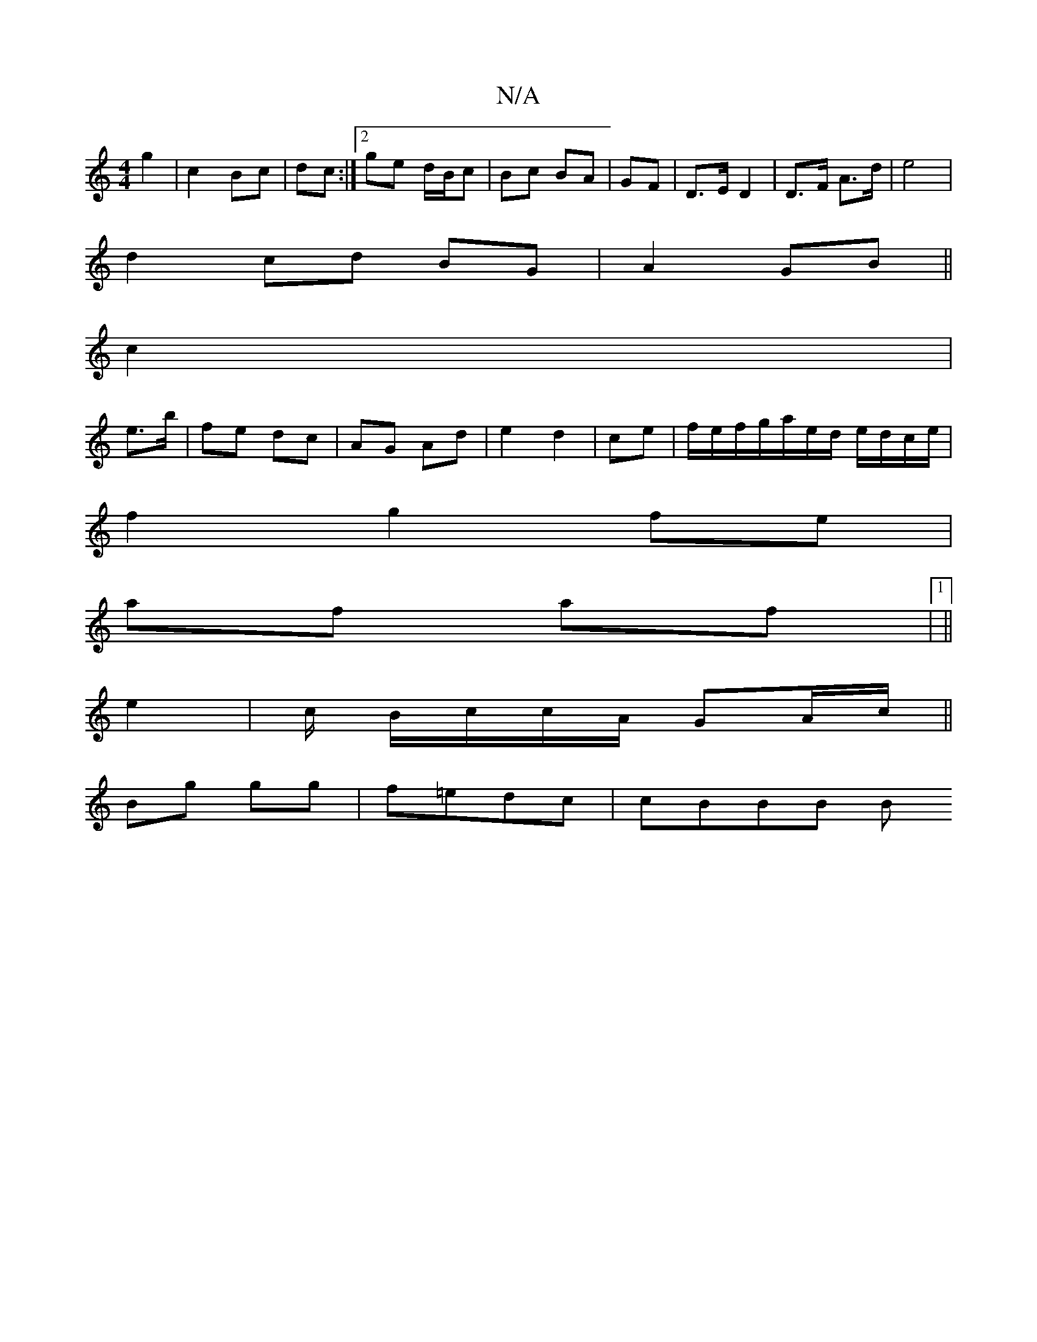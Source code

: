 X:1
T:N/A
M:4/4
R:N/A
K:Cmajor
2 g2|c2 Bc|dc :|[2 ge d/B/c|Bc BA|GF|D>E D2|D>F A>d|e4|
d2 cd BG |A2 GB ||
c2 |
e>b|fe dc|AG Ad|e2 d2|ce|f/e/f/g/a/e/d/ e/d/c/e/ |
f2 g2 fe |
af af |[1 ||
e2 | c/ B/c/c/A/ GA/c/ ||
Bg gg|f=edc |cBBB B